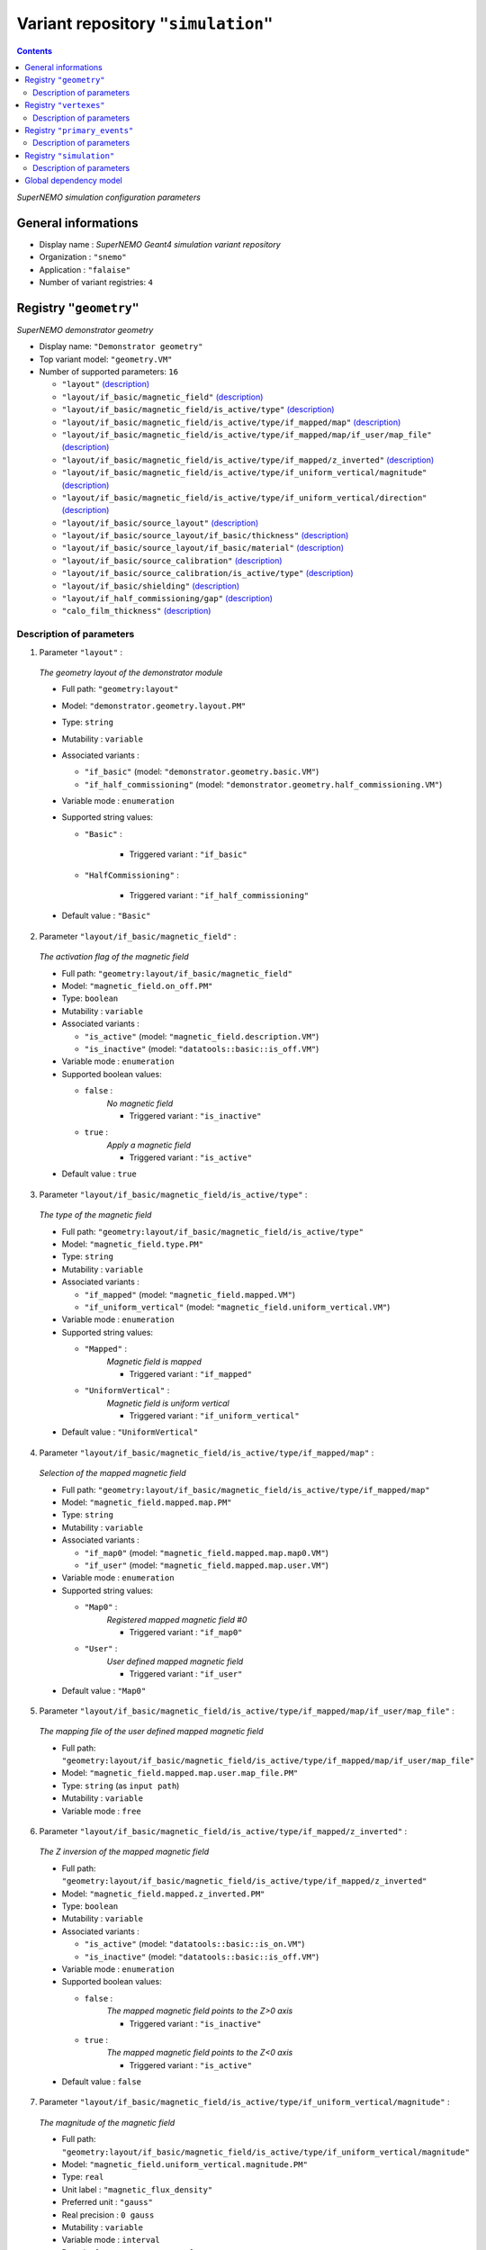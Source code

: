 ===================================
Variant repository ``"simulation"``
===================================


.. contents::

*SuperNEMO simulation configuration parameters*


General informations
====================

* Display name : *SuperNEMO Geant4 simulation variant repository*
* Organization : ``"snemo"``
* Application : ``"falaise"``
* Number of variant registries: ``4``

Registry ``"geometry"``
=======================

*SuperNEMO demonstrator geometry*


* Display name: ``"Demonstrator geometry"``
* Top variant model: ``"geometry.VM"``
* Number of supported parameters: ``16``

  * ``"layout"`` `(description) <geometry-layout_>`__
  * ``"layout/if_basic/magnetic_field"`` `(description) <geometry-layout-if_basic-magnetic_field_>`__
  * ``"layout/if_basic/magnetic_field/is_active/type"`` `(description) <geometry-layout-if_basic-magnetic_field-is_active-type_>`__
  * ``"layout/if_basic/magnetic_field/is_active/type/if_mapped/map"`` `(description) <geometry-layout-if_basic-magnetic_field-is_active-type-if_mapped-map_>`__
  * ``"layout/if_basic/magnetic_field/is_active/type/if_mapped/map/if_user/map_file"`` `(description) <geometry-layout-if_basic-magnetic_field-is_active-type-if_mapped-map-if_user-map_file_>`__
  * ``"layout/if_basic/magnetic_field/is_active/type/if_mapped/z_inverted"`` `(description) <geometry-layout-if_basic-magnetic_field-is_active-type-if_mapped-z_inverted_>`__
  * ``"layout/if_basic/magnetic_field/is_active/type/if_uniform_vertical/magnitude"`` `(description) <geometry-layout-if_basic-magnetic_field-is_active-type-if_uniform_vertical-magnitude_>`__
  * ``"layout/if_basic/magnetic_field/is_active/type/if_uniform_vertical/direction"`` `(description) <geometry-layout-if_basic-magnetic_field-is_active-type-if_uniform_vertical-direction_>`__
  * ``"layout/if_basic/source_layout"`` `(description) <geometry-layout-if_basic-source_layout_>`__
  * ``"layout/if_basic/source_layout/if_basic/thickness"`` `(description) <geometry-layout-if_basic-source_layout-if_basic-thickness_>`__
  * ``"layout/if_basic/source_layout/if_basic/material"`` `(description) <geometry-layout-if_basic-source_layout-if_basic-material_>`__
  * ``"layout/if_basic/source_calibration"`` `(description) <geometry-layout-if_basic-source_calibration_>`__
  * ``"layout/if_basic/source_calibration/is_active/type"`` `(description) <geometry-layout-if_basic-source_calibration-is_active-type_>`__
  * ``"layout/if_basic/shielding"`` `(description) <geometry-layout-if_basic-shielding_>`__
  * ``"layout/if_half_commissioning/gap"`` `(description) <geometry-layout-if_half_commissioning-gap_>`__
  * ``"calo_film_thickness"`` `(description) <geometry-calo_film_thickness_>`__



Description of parameters
~~~~~~~~~~~~~~~~~~~~~~~~~


1. Parameter ``"layout"`` :

.. _geometry-layout:


   *The geometry layout of the demonstrator module*

   * Full path: ``"geometry:layout"``
   * Model: ``"demonstrator.geometry.layout.PM"``
   * Type: ``string`` 
   * Mutability : ``variable``
   * Associated variants : 

     * ``"if_basic"`` (model: ``"demonstrator.geometry.basic.VM"``)
     * ``"if_half_commissioning"`` (model: ``"demonstrator.geometry.half_commissioning.VM"``)

   * Variable mode  : ``enumeration``
   * Supported string values:

     * ``"Basic"``  : 

        * Triggered variant : ``"if_basic"``

     * ``"HalfCommissioning"``  : 

        * Triggered variant : ``"if_half_commissioning"``


   * Default value  : ``"Basic"``
   

2. Parameter ``"layout/if_basic/magnetic_field"`` :

.. _geometry-layout-if_basic-magnetic_field:


   *The activation flag of the magnetic field*

   * Full path: ``"geometry:layout/if_basic/magnetic_field"``
   * Model: ``"magnetic_field.on_off.PM"``
   * Type: ``boolean`` 
   * Mutability : ``variable``
   * Associated variants : 

     * ``"is_active"`` (model: ``"magnetic_field.description.VM"``)
     * ``"is_inactive"`` (model: ``"datatools::basic::is_off.VM"``)

   * Variable mode  : ``enumeration``
   * Supported boolean values:

     * ``false`` : 
        *No magnetic field*

        * Triggered variant : ``"is_inactive"``

     * ``true`` : 
        *Apply a magnetic field*

        * Triggered variant : ``"is_active"``


   * Default value  : ``true``
   

3. Parameter ``"layout/if_basic/magnetic_field/is_active/type"`` :

.. _geometry-layout-if_basic-magnetic_field-is_active-type:


   *The type of the magnetic field*

   * Full path: ``"geometry:layout/if_basic/magnetic_field/is_active/type"``
   * Model: ``"magnetic_field.type.PM"``
   * Type: ``string`` 
   * Mutability : ``variable``
   * Associated variants : 

     * ``"if_mapped"`` (model: ``"magnetic_field.mapped.VM"``)
     * ``"if_uniform_vertical"`` (model: ``"magnetic_field.uniform_vertical.VM"``)

   * Variable mode  : ``enumeration``
   * Supported string values:

     * ``"Mapped"``  : 
        *Magnetic field is mapped*

        * Triggered variant : ``"if_mapped"``

     * ``"UniformVertical"``  : 
        *Magnetic field is uniform vertical*

        * Triggered variant : ``"if_uniform_vertical"``


   * Default value  : ``"UniformVertical"``
   

4. Parameter ``"layout/if_basic/magnetic_field/is_active/type/if_mapped/map"`` :

.. _geometry-layout-if_basic-magnetic_field-is_active-type-if_mapped-map:


   *Selection of the mapped magnetic field*

   * Full path: ``"geometry:layout/if_basic/magnetic_field/is_active/type/if_mapped/map"``
   * Model: ``"magnetic_field.mapped.map.PM"``
   * Type: ``string`` 
   * Mutability : ``variable``
   * Associated variants : 

     * ``"if_map0"`` (model: ``"magnetic_field.mapped.map.map0.VM"``)
     * ``"if_user"`` (model: ``"magnetic_field.mapped.map.user.VM"``)

   * Variable mode  : ``enumeration``
   * Supported string values:

     * ``"Map0"``  : 
        *Registered mapped magnetic field #0*

        * Triggered variant : ``"if_map0"``

     * ``"User"``  : 
        *User defined mapped magnetic field*

        * Triggered variant : ``"if_user"``


   * Default value  : ``"Map0"``
   

5. Parameter ``"layout/if_basic/magnetic_field/is_active/type/if_mapped/map/if_user/map_file"`` :

.. _geometry-layout-if_basic-magnetic_field-is_active-type-if_mapped-map-if_user-map_file:


   *The mapping file of the user defined mapped magnetic field*

   * Full path: ``"geometry:layout/if_basic/magnetic_field/is_active/type/if_mapped/map/if_user/map_file"``
   * Model: ``"magnetic_field.mapped.map.user.map_file.PM"``
   * Type: ``string`` (as ``input path``)
   * Mutability : ``variable``
   * Variable mode  : ``free``
   

6. Parameter ``"layout/if_basic/magnetic_field/is_active/type/if_mapped/z_inverted"`` :

.. _geometry-layout-if_basic-magnetic_field-is_active-type-if_mapped-z_inverted:


   *The Z inversion of the mapped magnetic field*

   * Full path: ``"geometry:layout/if_basic/magnetic_field/is_active/type/if_mapped/z_inverted"``
   * Model: ``"magnetic_field.mapped.z_inverted.PM"``
   * Type: ``boolean`` 
   * Mutability : ``variable``
   * Associated variants : 

     * ``"is_active"`` (model: ``"datatools::basic::is_on.VM"``)
     * ``"is_inactive"`` (model: ``"datatools::basic::is_off.VM"``)

   * Variable mode  : ``enumeration``
   * Supported boolean values:

     * ``false`` : 
        *The mapped magnetic field points to the Z>0 axis*

        * Triggered variant : ``"is_inactive"``

     * ``true`` : 
        *The mapped magnetic field points to the Z<0 axis*

        * Triggered variant : ``"is_active"``


   * Default value  : ``false``
   

7. Parameter ``"layout/if_basic/magnetic_field/is_active/type/if_uniform_vertical/magnitude"`` :

.. _geometry-layout-if_basic-magnetic_field-is_active-type-if_uniform_vertical-magnitude:


   *The magnitude of the magnetic field*

   * Full path: ``"geometry:layout/if_basic/magnetic_field/is_active/type/if_uniform_vertical/magnitude"``
   * Model: ``"magnetic_field.uniform_vertical.magnitude.PM"``
   * Type: ``real`` 
   * Unit label : ``"magnetic_flux_density"``
   * Preferred unit : ``"gauss"``
   * Real precision : ``0 gauss``
   * Mutability : ``variable``
   * Variable mode  : ``interval``
   * Domain: ``[0.1 gauss;100 gauss]``
   * Default value  : ``25 gauss``
   

8. Parameter ``"layout/if_basic/magnetic_field/is_active/type/if_uniform_vertical/direction"`` :

.. _geometry-layout-if_basic-magnetic_field-is_active-type-if_uniform_vertical-direction:


   *The direction of the magnetic field*

   * Full path: ``"geometry:layout/if_basic/magnetic_field/is_active/type/if_uniform_vertical/direction"``
   * Model: ``"magnetic_field.uniform_vertical.direction.PM"``
   * Type: ``string`` 
   * Mutability : ``variable``
   * Variable mode  : ``enumeration``
   * Supported string values:

     * ``"+z"`` 
     * ``"-z"`` 

   * Default value  : ``"+z"``
   

9. Parameter ``"layout/if_basic/source_layout"`` :

.. _geometry-layout-if_basic-source_layout:


   *The layout of the source foil*

   * Full path: ``"geometry:layout/if_basic/source_layout"``
   * Model: ``"source_betabeta.layout.PM"``
   * Type: ``string`` 
   * Mutability : ``variable``
   * Associated variants : 

     * ``"if_basic"`` (model: ``"source_betabeta.basic.VM"``)

   * Variable mode  : ``enumeration``
   * Supported string values:

     * ``"Basic"``  : 

        * Triggered variant : ``"if_basic"``


   * Default value  : ``"Basic"``
   

10. Parameter ``"layout/if_basic/source_layout/if_basic/thickness"`` :

.. _geometry-layout-if_basic-source_layout-if_basic-thickness:


    *The thickness of the source foil*

    * Full path: ``"geometry:layout/if_basic/source_layout/if_basic/thickness"``
    * Model: ``"source_betabeta.foil_thickness.PM"``
    * Type: ``real`` 
    * Unit label : ``"length"``
    * Preferred unit : ``"um"``
    * Real precision : ``0 um``
    * Mutability : ``variable``
    * Variable mode  : ``interval``
    * Domain: ``[5 um;500 um]``
    * Default value  : ``250 um``
    

11. Parameter ``"layout/if_basic/source_layout/if_basic/material"`` :

.. _geometry-layout-if_basic-source_layout-if_basic-material:


    *The material of the source foil*

    * Full path: ``"geometry:layout/if_basic/source_layout/if_basic/material"``
    * Model: ``"source_betabeta.foil_material.PM"``
    * Type: ``string`` 
    * Mutability : ``variable``
    * Associated variants : 

      * ``"if_ca48"`` (model: ``"source_betabeta.basic.ca48.VM"``)
      * ``"if_mo100"`` (model: ``"source_betabeta.basic.mo100.VM"``)
      * ``"if_nd150"`` (model: ``"source_betabeta.basic.nd150.VM"``)
      * ``"if_se82"`` (model: ``"source_betabeta.basic.se82.VM"``)

    * Variable mode  : ``enumeration``
    * Supported string values:

      * ``"Ca48"``  : 

         * Triggered variant : ``"if_ca48"``

      * ``"Mo100"``  : 

         * Triggered variant : ``"if_mo100"``

      * ``"Nd150"``  : 

         * Triggered variant : ``"if_nd150"``

      * ``"Se82"``  : 

         * Triggered variant : ``"if_se82"``


    * Default value  : ``"Se82"``
    

12. Parameter ``"layout/if_basic/source_calibration"`` :

.. _geometry-layout-if_basic-source_calibration:


    *The activation flag of the source calibration system*

    * Full path: ``"geometry:layout/if_basic/source_calibration"``
    * Model: ``"source_calibration.off_on.PM"``
    * Type: ``boolean`` 
    * Mutability : ``variable``
    * Associated variants : 

      * ``"is_active"`` (model: ``"source_calibration.description.VM"``)
      * ``"is_inactive"`` (model: ``"datatools::basic::is_off.VM"``)

    * Variable mode  : ``enumeration``
    * Supported boolean values:

      * ``false`` : 

         * Triggered variant : ``"is_inactive"``

      * ``true`` : 

         * Triggered variant : ``"is_active"``


    * Default value  : ``false``
    

13. Parameter ``"layout/if_basic/source_calibration/is_active/type"`` :

.. _geometry-layout-if_basic-source_calibration-is_active-type:


    *The type of the source calibration setup*

    * Full path: ``"geometry:layout/if_basic/source_calibration/is_active/type"``
    * Model: ``"source_calibration.type.PM"``
    * Type: ``string`` 
    * Mutability : ``variable``
    * Associated variants : 

      * ``"if_bi207"`` (model: ``"source_calibration.bi207.basic.VM"``)

    * Variable mode  : ``enumeration``
    * Supported string values:

      * ``"Bi207"``  : 

         * Triggered variant : ``"if_bi207"``


    * Default value  : ``"Bi207"``
    

14. Parameter ``"layout/if_basic/shielding"`` :

.. _geometry-layout-if_basic-shielding:


    *The activation flag of the shielding*

    * Full path: ``"geometry:layout/if_basic/shielding"``
    * Model: ``"datatools::basic::on_off.PM"``
    * Type: ``boolean`` 
    * Mutability : ``variable``
    * Associated variants : 

      * ``"is_off"`` (model: ``"datatools::basic::is_off.VM"``)
      * ``"is_on"`` (model: ``"datatools::basic::is_on.VM"``)

    * Variable mode  : ``enumeration``
    * Supported boolean values:

      * ``false`` : 

         * Triggered variant : ``"is_off"``

      * ``true`` : 

         * Triggered variant : ``"is_on"``


    * Default value  : ``true``
    

15. Parameter ``"layout/if_half_commissioning/gap"`` :

.. _geometry-layout-if_half_commissioning-gap:


    *The calibration source distance to closing plate*

    * Full path: ``"geometry:layout/if_half_commissioning/gap"``
    * Model: ``"demonstrator.geometry.half_commissioning.gap.PM"``
    * Type: ``real`` 
    * Unit label : ``"length"``
    * Preferred unit : ``"mm"``
    * Real precision : ``0 mm``
    * Mutability : ``variable``
    * Variable mode  : ``interval``
    * Domain: ``[0.25 mm;1000 mm]``
    * Default value  : ``0.25 mm``
    

16. Parameter ``"calo_film_thickness"`` :

.. _geometry-calo_film_thickness:


    *The thickness of the calorimeter tightness film*

    * Full path: ``"geometry:calo_film_thickness"``
    * Model: ``"demonstrator.geometry.calo_tightness_film_thickness.PM"``
    * Type: ``real`` 
    * Unit label : ``"length"``
    * Preferred unit : ``"um"``
    * Real precision : ``0 um``
    * Mutability : ``variable``
    * Variable mode  : ``interval``
    * Domain: ``[0 um;100 um]``
    * Default value  : ``25 um``
    



Registry ``"vertexes"``
=======================

*SuperNEMO demonstrator vertex generation*


* Display name: ``"Vertex generation"``
* Top variant model: ``"vertexes.VM"``
* Number of supported parameters: ``8``

  * ``"generator"`` `(description) <vertexes-generator_>`__
  * ``"generator/if_free_spot/x"`` `(description) <vertexes-generator-if_free_spot-x_>`__
  * ``"generator/if_free_spot/y"`` `(description) <vertexes-generator-if_free_spot-y_>`__
  * ``"generator/if_free_spot/z"`` `(description) <vertexes-generator-if_free_spot-z_>`__
  * ``"generator/if_half_commissioning_single_spot/column"`` `(description) <vertexes-generator-if_half_commissioning_single_spot-column_>`__
  * ``"generator/if_half_commissioning_single_spot/row"`` `(description) <vertexes-generator-if_half_commissioning_single_spot-row_>`__
  * ``"generator/if_source_calibration_single_spot/track"`` `(description) <vertexes-generator-if_source_calibration_single_spot-track_>`__
  * ``"generator/if_source_calibration_single_spot/position"`` `(description) <vertexes-generator-if_source_calibration_single_spot-position_>`__



Description of parameters
~~~~~~~~~~~~~~~~~~~~~~~~~


1. Parameter ``"generator"`` :

.. _vertexes-generator:


   *The selected primary vertex generator*

   * Full path: ``"vertexes:generator"``
   * Model: ``"vertexes.generator.PM"``
   * Type: ``string`` 
   * Mutability : ``variable``
   * Associated groups : 

     * ``"Calibration"`` 
     * ``"HalfCommissioning"`` 
     * ``"Hall"`` 
     * ``"OpticalModule"`` 
     * ``"Shielding"`` 
     * ``"Source"`` 
     * ``"Tracker"`` 
     * ``"Tracker0"`` 
     * ``"Tracker1"`` 

   * Associated variants : 

     * ``"if_free_spot"`` (model: ``"free_spot_vertex.VM"``)
     * ``"if_half_commissioning_single_spot"`` (model: ``"half_commissioning.single_spot.VM"``)
     * ``"if_source_calibration_single_spot"`` (model: ``"source_calibration.single_spot.VM"``)

   * Variable mode  : ``enumeration``
   * Supported string values:

     * ``"anode_wire_bulk"``  : 
        *Vertex generation from the bulk volume of all anode wires*

        * Group : ``"Tracker"``

     * ``"anode_wire_surface"``  : 
        *Vertex generation from the surface of all anode wires*

        * Group : ``"Tracker"``

     * ``"calo_5inch_back_scin_bulk"``  : 
        *Vertex generation from the bulk volume of the back part of all main calorimeter scintillator blocks with 5'' PMT*

        * Group : ``"OpticalModule"``

     * ``"calo_5inch_front_scin_bulk"``  : 
        *Vertex generation from the bulk volume of the front part of all main calorimeter scintillator blocks with 5'' PMT*

        * Group : ``"OpticalModule"``

     * ``"calo_5inch_scin_bulk"``  : 
        *Vertex generation from the bulk volume of all main calorimeter scintillator blocks with 5'' PMT*

        * Group : ``"OpticalModule"``

     * ``"calo_8inch_back_scin_bulk"``  : 
        *Vertex generation from the bulk volume of the back part of all main calorimeter scintillator blocks with 8'' PMT*

        * Group : ``"OpticalModule"``

     * ``"calo_8inch_front_scin_bulk"``  : 
        *Vertex generation from the bulk volume of the front part of all main calorimeter scintillator blocks with 8'' PMT*

        * Group : ``"OpticalModule"``

     * ``"calo_8inch_scin_bulk"``  : 
        *Vertex generation from the bulk volume of all main calorimeter scintillator blocks with 8'' PMT*

        * Group : ``"OpticalModule"``

     * ``"calo_wrapper_bulk"``  : 
        *Vertex generation from the bulk volume of the wrapper of all main calorimeter scintillator blocks*

        * Group : ``"OpticalModule"``

     * ``"calo_wrapper_surface"``  : 
        *Vertex generation from the surface of the wrapper of all main calorimeter scintillator blocks*

        * Group : ``"OpticalModule"``

     * ``"commissioning_all_spots"``  : 
        *Vertex generation from from a commissioning spot*

        * Group : ``"HalfCommissioning"``

     * ``"commissioning_single_spot"``  : 
        *Vertex generation from from a commissioning spot*

        * Triggered variant : ``"if_half_commissioning_single_spot"``
        * Group : ``"HalfCommissioning"``

     * ``"experimental_hall_bulk"``  : 
        *Vertex generation from the bulk volume (air) of the experimental hall*

        * Group : ``"Hall"``

     * ``"experimental_hall_ground_bulk"``  : 
        *Vertex generation from the bulk volume of the experimental hall's ground*

        * Group : ``"Hall"``

     * ``"experimental_hall_ground_floor"``  : 
        *Vertex generation from the top surface (floor) of the experimental hall's ground*

        * Group : ``"Hall"``

     * ``"experimental_hall_roof"``  : 
        *Vertex generation from the top surface (roof) of the experimental hall*

        * Group : ``"Hall"``

     * ``"experimental_hall_surface"``  : 
        *Vertex generation from all internal surfaces of the experimental hall*

        * Group : ``"Hall"``

     * ``"feedthrough_pins_bulk_all_spots"``  : 
        *Vertex generation from the bulk volume of all tracker feedthrough pins*

        * Group : ``"Tracker"``

     * ``"feedthrough_pins_bulk_side_0_bottom"``  : 
        *Vertex generation from the bulk volume of the tracker feedthrough pins on side 0, bottom*

        * Group : ``"Tracker0"``

     * ``"feedthrough_pins_bulk_side_0_top"``  : 
        *Vertex generation from the bulk volume of the tracker feedthrough pins on side 0, top*

        * Group : ``"Tracker0"``

     * ``"feedthrough_pins_bulk_side_1_bottom"``  : 
        *Vertex generation from the bulk volume of the tracker feedthrough pins on side 1, bottom*

        * Group : ``"Tracker1"``

     * ``"feedthrough_pins_bulk_side_1_top"``  : 
        *Vertex generation from the bulk volume of the tracker feedthrough pins on side 1, top*

        * Group : ``"Tracker1"``

     * ``"field_wire_bulk"``  : 
        *Vertex generation from the bulk volume of all field wires*

        * Group : ``"Tracker"``

     * ``"field_wire_surface"``  : 
        *Vertex generation from the surface of all field wires*

        * Group : ``"Tracker"``

     * ``"free_spot"``  : 
        *Vertex generation from an arbitrary spot in the geometry*

        * Triggered variant : ``"if_free_spot"``

     * ``"gveto_wrapper_bulk"``  : 
        *Vertex generation from the bulk volume of the wrapper of all gamma veto scintillator blocks*

        * Group : ``"OpticalModule"``

     * ``"gveto_wrapper_surface"``  : 
        *Vertex generation from the surface of the wrapper of all gamma veto scintillator blocks*

        * Group : ``"OpticalModule"``

     * ``"shielding_all_bulk"``  : 
        *Vertex generation from the bulk volume of all shielding walls*

        * Group : ``"Shielding"``

     * ``"shielding_all_internal_surfaces"``  : 
        *Vertex generation from internal surfaces of the all shielding  walls*

        * Group : ``"Shielding"``

     * ``"shielding_back_front_bulk"``  : 
        *Vertex generation from the bulk volume of the back/front shielding walls*

        * Group : ``"Shielding"``

     * ``"shielding_back_front_internal_surface"``  : 
        *Vertex generation from all internal surfaces of the back/front shielding walls*

        * Group : ``"Shielding"``

     * ``"shielding_bottom_bulk"``  : 
        *Vertex generation from the bulk volume of the bottom shielding wall*

        * Group : ``"Shielding"``

     * ``"shielding_bottom_internal_surface"``  : 
        *Vertex generation from the internal surface of the bottom shielding wall*

        * Group : ``"Shielding"``

     * ``"shielding_left_right_bulk"``  : 
        *Vertex generation from the bulk volume of the left/right shielding walls*

        * Group : ``"Shielding"``

     * ``"shielding_left_right_internal_surface"``  : 
        *Vertex generation from all internal surfaces of the left/right shielding walls*

        * Group : ``"Shielding"``

     * ``"shielding_top_bulk"``  : 
        *Vertex generation from the bulk volume of the top shielding wall*

        * Group : ``"Shielding"``

     * ``"shielding_top_internal_surface"``  : 
        *Vertex generation from the internal surface of the top shielding wall*

        * Group : ``"Shielding"``

     * ``"source_calibration_all_spots"``  : 
        *Vertex generation from the bulk volume of all source calibration spots*

        * Group : ``"Calibration"``

     * ``"source_calibration_single_spot"``  : 
        *Vertex generation from the bulk volume of all source calibration spots*

        * Triggered variant : ``"if_source_calibration_single_spot"``
        * Group : ``"Calibration"``

     * ``"source_pads_bulk"``  : 
        *Vertex generation from the bulk volume of all source pads*

        * Group : ``"Source"``

     * ``"source_pads_external_bulk"``  : 
        *Vertex generation from the bulk volume of all outer source pads*

        * Group : ``"Source"``

     * ``"source_pads_external_surface"``  : 
        *Vertex generation from the surface of all outer source pads*

        * Group : ``"Source"``

     * ``"source_pads_internal_bulk"``  : 
        *Vertex generation from the bulk volume of all inner source pads*

        * Group : ``"Source"``

     * ``"source_pads_internal_surface"``  : 
        *Vertex generation from the surface of all inner source pads*

        * Group : ``"Source"``

     * ``"source_pads_surface"``  : 
        *Vertex generation from the surface of all source pads*

        * Group : ``"Source"``

     * ``"xcalo_wrapper_bulk"``  : 
        *Vertex generation from the bulk volume of the wrapper of all X-wall calorimeter scintillator blocks*

        * Group : ``"OpticalModule"``

     * ``"xcalo_wrapper_surface"``  : 
        *Vertex generation from the surface of the wrapper of all X-wall calorimeter scintillator blocks*

        * Group : ``"OpticalModule"``


   * Default value  : ``"free_spot"``
   

2. Parameter ``"generator/if_free_spot/x"`` :

.. _vertexes-generator-if_free_spot-x:


   *The vertex X coordinate*

   * Full path: ``"vertexes:generator/if_free_spot/x"``
   * Model: ``"free_vertex.coordinate.PM"``
   * Type: ``real`` 
   * Unit label : ``"length"``
   * Preferred unit : ``"mm"``
   * Real precision : ``0 mm``
   * Mutability : ``variable``
   * Variable mode  : ``interval``
   * Domain: ``[-10 m;10 m]``
   * Default value  : ``0 mm``
   

3. Parameter ``"generator/if_free_spot/y"`` :

.. _vertexes-generator-if_free_spot-y:


   *The vertex Y coordinate*

   * Full path: ``"vertexes:generator/if_free_spot/y"``
   * Model: ``"free_vertex.coordinate.PM"``
   * Type: ``real`` 
   * Unit label : ``"length"``
   * Preferred unit : ``"mm"``
   * Real precision : ``0 mm``
   * Mutability : ``variable``
   * Variable mode  : ``interval``
   * Domain: ``[-10 m;10 m]``
   * Default value  : ``0 mm``
   

4. Parameter ``"generator/if_free_spot/z"`` :

.. _vertexes-generator-if_free_spot-z:


   *The vertex Z coordinate*

   * Full path: ``"vertexes:generator/if_free_spot/z"``
   * Model: ``"free_vertex.coordinate.PM"``
   * Type: ``real`` 
   * Unit label : ``"length"``
   * Preferred unit : ``"mm"``
   * Real precision : ``0 mm``
   * Mutability : ``variable``
   * Variable mode  : ``interval``
   * Domain: ``[-10 m;10 m]``
   * Default value  : ``0 mm``
   

5. Parameter ``"generator/if_half_commissioning_single_spot/column"`` :

.. _vertexes-generator-if_half_commissioning_single_spot-column:


   *Vertex horizontal position*

   * Full path: ``"vertexes:generator/if_half_commissioning_single_spot/column"``
   * Model: ``"half_commissioning.single_spot.column.PM"``
   * Type: ``integer`` 
   * Mutability : ``variable``
   * Variable mode  : ``interval``
   * Domain: ``[0;112]``
   * Default value  : ``0``
   

6. Parameter ``"generator/if_half_commissioning_single_spot/row"`` :

.. _vertexes-generator-if_half_commissioning_single_spot-row:


   *Vertex vertical position*

   * Full path: ``"vertexes:generator/if_half_commissioning_single_spot/row"``
   * Model: ``"half_commissioning.single_spot.row.PM"``
   * Type: ``integer`` 
   * Mutability : ``variable``
   * Variable mode  : ``interval``
   * Domain: ``[0;4]``
   * Default value  : ``0``
   

7. Parameter ``"generator/if_source_calibration_single_spot/track"`` :

.. _vertexes-generator-if_source_calibration_single_spot-track:


   *Calibration track number*

   * Full path: ``"vertexes:generator/if_source_calibration_single_spot/track"``
   * Model: ``"source_calibration.single_spot.track.PM"``
   * Type: ``integer`` 
   * Mutability : ``variable``
   * Variable mode  : ``interval``
   * Domain: ``[0;5]``
   * Default value  : ``0``
   

8. Parameter ``"generator/if_source_calibration_single_spot/position"`` :

.. _vertexes-generator-if_source_calibration_single_spot-position:


   *Calibration source position in a track*

   * Full path: ``"vertexes:generator/if_source_calibration_single_spot/position"``
   * Model: ``"source_calibration.single_spot.position.PM"``
   * Type: ``integer`` 
   * Mutability : ``variable``
   * Variable mode  : ``interval``
   * Domain: ``[0;2]``
   * Default value  : ``0``
   



Registry ``"primary_events"``
=============================

*SuperNEMO demonstrator primary events generation*


* Display name: ``"Primary events"``
* Top variant model: ``"peg.VM"``
* Number of supported parameters: ``3``

  * ``"generator"`` `(description) <primary_events-generator_>`__
  * ``"generator/if_versatile/particle"`` `(description) <primary_events-generator-if_versatile-particle_>`__
  * ``"generator/if_versatile/energy"`` `(description) <primary_events-generator-if_versatile-energy_>`__



Description of parameters
~~~~~~~~~~~~~~~~~~~~~~~~~


1. Parameter ``"generator"`` :

.. _primary_events-generator:


   *The selected primary event generator*

   * Full path: ``"primary_events:generator"``
   * Model: ``"peg.generator.PM"``
   * Type: ``string`` 
   * Mutability : ``variable``
   * Associated groups : 

     * ``"Background"`` 
     * ``"Calibration"`` 
     * ``"DBD/Ca48"`` 
     * ``"DBD/Mo100"`` 
     * ``"DBD/Nd150"`` 
     * ``"DBD/Se82"`` 
     * ``"Miscellaneous"`` 
     * ``"User"`` 

   * Associated variants : 

     * ``"if_versatile"`` (model: ``"peg.generator.vspg.VM"``)

   * Variable mode  : ``enumeration``
   * Supported string values:

     * ``"Ac228"``  : 
        *Ac-228 decay*

        * Group : ``"Background"``

     * ``"Am241"``  : 
        *Am-241 decay*

        * Group : ``"Calibration"``

     * ``"Bi207"``  : 
        *Bi-207 decay*

        * Group : ``"Calibration"``

     * ``"Bi210"``  : 
        *Bi-210 decay*

        * Group : ``"Background"``

     * ``"Bi212"``  : 
        *Bi-212 decay*

        * Group : ``"Background"``

     * ``"Bi212_Po212"``  : 
        *Bi-212/Po-212 decay*

        * Group : ``"Background"``

     * ``"Bi214"``  : 
        *Bi-214 decay*

        * Group : ``"Background"``

     * ``"Bi214_Po214"``  : 
        *Bi-214/Po-214 decay*

        * Group : ``"Background"``

     * ``"Ca48.0nubb"``  : 
        *Neutrinoless double beta decay of Ca-48, 0nubb(mn)*

        * Group : ``"DBD/Ca48"``

     * ``"Ca48.0nubbM1"``  : 
        *Neutrinoless double beta decay of Ca-48, 0nubbM1*

        * Group : ``"DBD/Ca48"``

     * ``"Ca48.0nubbM2"``  : 
        *Neutrinoless double beta decay of Ca-48, 0nubbM2*

        * Group : ``"DBD/Ca48"``

     * ``"Ca48.0nubb_rhc_lambda_0"``  : 
        *Neutrinoless double beta decay of Ca-48, 0nubb(rhc-lambda) 0+ -> 0+ {2n}*

        * Group : ``"DBD/Ca48"``

     * ``"Ca48.0nubb_rhc_lambda_0_2"``  : 
        *Neutrinoless double beta decay of Ca-48, 0nubb(rhc-lambda) 0+ -> 0+, 2+ {N*}*

        * Group : ``"DBD/Ca48"``

     * ``"Ca48.2nubb"``  : 
        *Two neutrino double beta decay of Ca-48, 2nubb*

        * Group : ``"DBD/Ca48"``

     * ``"Co60"``  : 
        *Co-60 decay*

        * Group : ``"Calibration"``

     * ``"Cs137"``  : 
        *Cs-137 decay*

        * Group : ``"Calibration"``

     * ``"Eu152"``  : 
        *Eu-152 decay*

        * Group : ``"Background"``

     * ``"Eu154"``  : 
        *Eu-154 decay*

        * Group : ``"Background"``

     * ``"K40"``  : 
        *K-40 decay*

        * Group : ``"Background"``

     * ``"Mn54"``  : 
        *Mn-54 decay*

        * Group : ``"Calibration"``

     * ``"Mo100.0nubb"``  : 
        *Neutrinoless double beta decay of Mo-100, 0nubb(mn)*

        * Group : ``"DBD/Mo100"``

     * ``"Mo100.0nubbM1"``  : 
        *Neutrinoless double beta decay of Mo-100, 0nubbM1*

        * Group : ``"DBD/Mo100"``

     * ``"Mo100.0nubbM2"``  : 
        *Neutrinoless double beta decay of Mo-100, 0nubbM2*

        * Group : ``"DBD/Mo100"``

     * ``"Mo100.0nubb_rhc_lambda_0"``  : 
        *Neutrinoless double beta decay of Mo-100, 0nubb(rhc-lambda) 0+ -> 0+ {2n}*

        * Group : ``"DBD/Mo100"``

     * ``"Mo100.0nubb_rhc_lambda_0_2"``  : 
        *Neutrinoless double beta decay of Mo-100, 0nubb(rhc-lambda) 0+ -> 0+, 2+ {N*}*

        * Group : ``"DBD/Mo100"``

     * ``"Mo100.2nubb"``  : 
        *Two neutrino double beta decay of Mo-100, 2nubb*

        * Group : ``"DBD/Mo100"``

     * ``"Na22"``  : 
        *Na-22 decay*

        * Group : ``"Calibration"``

     * ``"Nd150.0nubb"``  : 
        *Neutrinoless double beta decay of Nd-150, 0nubb(mn)*

        * Group : ``"DBD/Nd150"``

     * ``"Nd150.0nubbM1"``  : 
        *Neutrinoless double beta decay of Nd-150, 0nubbM1*

        * Group : ``"DBD/Nd150"``

     * ``"Nd150.0nubbM2"``  : 
        *Neutrinoless double beta decay of Nd-150, 0nubbM2*

        * Group : ``"DBD/Nd150"``

     * ``"Nd150.0nubb_rhc_lambda_0"``  : 
        *Neutrinoless double beta decay of Nd-150, 0nubb(rhc-lambda) 0+ -> 0+ {2n}*

        * Group : ``"DBD/Nd150"``

     * ``"Nd150.0nubb_rhc_lambda_0_2"``  : 
        *Neutrinoless double beta decay of Nd-150, 0nubb(rhc-lambda) 0+ -> 0+, 2+ {N*}*

        * Group : ``"DBD/Nd150"``

     * ``"Nd150.2nubb"``  : 
        *Two neutrino double beta decay of Nd-150, 2nubb*

        * Group : ``"DBD/Nd150"``

     * ``"Pa231"``  : 
        *Pa-231 decay*

        * Group : ``"Background"``

     * ``"Pa234m"``  : 
        *Pa-234m decay*

        * Group : ``"Background"``

     * ``"Pb210"``  : 
        *Pb-210 decay*

        * Group : ``"Background"``

     * ``"Pb211"``  : 
        *Pb-211 decay*

        * Group : ``"Background"``

     * ``"Pb212"``  : 
        *Pb-212 decay*

        * Group : ``"Background"``

     * ``"Pb214"``  : 
        *Pb-214 decay*

        * Group : ``"Background"``

     * ``"Po212"``  : 
        *Po-212 decay*

        * Group : ``"Background"``

     * ``"Po214"``  : 
        *Po-214 decay*

        * Group : ``"Background"``

     * ``"Ra226"``  : 
        *Ra-226 decay*

        * Group : ``"Background"``

     * ``"Se82.0nubb"``  : 
        *Neutrinoless double beta decay of Se-82, 0nubb(mn)*

        * Group : ``"DBD/Se82"``

     * ``"Se82.0nubbM1"``  : 
        *Neutrinoless double beta decay of Se-82, 0nubbM1*

        * Group : ``"DBD/Se82"``

     * ``"Se82.0nubbM2"``  : 
        *Neutrinoless double beta decay of Se-82, 0nubbM2*

        * Group : ``"DBD/Se82"``

     * ``"Se82.0nubb_rhc_lambda_0"``  : 
        *Neutrinoless double beta decay of Se-82, 0nubb(rhc-lambda) 0+ -> 0+ {2n}*

        * Group : ``"DBD/Se82"``

     * ``"Se82.0nubb_rhc_lambda_0_2"``  : 
        *Neutrinoless double beta decay of Se-82, 0nubb(rhc-lambda) 0+ -> 0+, 2+ {N*}*

        * Group : ``"DBD/Se82"``

     * ``"Se82.2nubb"``  : 
        *Two neutrino double beta decay of Se-82, 2nubb*

        * Group : ``"DBD/Se82"``

     * ``"Sr90"``  : 
        *Sr-90 decay*

        * Group : ``"Background"``

     * ``"Th234"``  : 
        *Th-234 decay*

        * Group : ``"Background"``

     * ``"Tl207"``  : 
        *Tl-207 decay*

        * Group : ``"Background"``

     * ``"Tl208"``  : 
        *Tl-208 decay*

        * Group : ``"Background"``

     * ``"Y90"``  : 
        *Y-90 decay*

        * Group : ``"Background"``

     * ``"electron.100keV"``  : 
        *Electron with monokinetic energy @ 100 keV*

        * Group : ``"Miscellaneous"``

     * ``"electron.1MeV"``  : 
        *Electron with monokinetic energy @ 1 MeV*

        * Group : ``"Miscellaneous"``

     * ``"electron.200keV"``  : 
        *Electron with monokinetic energy @ 200 keV*

        * Group : ``"Miscellaneous"``

     * ``"electron.20keV"``  : 
        *Electron with monokinetic energy @ 20 keV*

        * Group : ``"Miscellaneous"``

     * ``"electron.2MeV"``  : 
        *Electron with monokinetic energy @ 2 MeV*

        * Group : ``"Miscellaneous"``

     * ``"electron.3MeV"``  : 
        *Electron with monokinetic energy @ 3 MeV*

        * Group : ``"Miscellaneous"``

     * ``"electron.50-2000keV_flat"``  : 
        *Electron with energy in the [50keV-2MeV] range*

        * Group : ``"Miscellaneous"``

     * ``"electron.500keV"``  : 
        *Electron with monokinetic energy @ 500 keV*

        * Group : ``"Miscellaneous"``

     * ``"electron.50keV"``  : 
        *Electron with monokinetic energy @ 50 keV*

        * Group : ``"Miscellaneous"``

     * ``"gamma.100keV"``  : 
        *Gamma with monokinetic energy @ 100 keV*

        * Group : ``"Miscellaneous"``

     * ``"gamma.1MeV"``  : 
        *Gamma with monokinetic energy @ 1 MeV*

        * Group : ``"Miscellaneous"``

     * ``"gamma.20keV"``  : 
        *Gamma with monokinetic energy @ 20 keV*

        * Group : ``"Miscellaneous"``

     * ``"gamma.2615keV"``  : 
        *Gamma with monokinetic energy @ 2.615 MeV*

        * Group : ``"Miscellaneous"``

     * ``"gamma.2MeV"``  : 
        *Gamma with monokinetic energy @ 2 MeV*

        * Group : ``"Miscellaneous"``

     * ``"gamma.500keV"``  : 
        *Gamma with monokinetic energy @ 500 keV*

        * Group : ``"Miscellaneous"``

     * ``"gamma.50keV"``  : 
        *Gamma with monokinetic energy @ 50 keV*

        * Group : ``"Miscellaneous"``

     * ``"versatile_generator"``  : 
        *Electron with monokinetic energy*

        * Triggered variant : ``"if_versatile"``
        * Group : ``"User"``


   * Default value  : ``"electron.1MeV"``
   

2. Parameter ``"generator/if_versatile/particle"`` :

.. _primary_events-generator-if_versatile-particle:


   *The particle type*

   * Full path: ``"primary_events:generator/if_versatile/particle"``
   * Model: ``"peg.generator.vspg.particle.PM"``
   * Type: ``string`` 
   * Mutability : ``variable``
   * Variable mode  : ``enumeration``
   * Supported string values:

     * ``"alpha"`` 
     * ``"electron"`` 
     * ``"gamma"`` 
     * ``"neutron"`` 
     * ``"positron"`` 

   * Default value  : ``"gamma"``
   

3. Parameter ``"generator/if_versatile/energy"`` :

.. _primary_events-generator-if_versatile-energy:


   *The particle energy (monokinetic)*

   * Full path: ``"primary_events:generator/if_versatile/energy"``
   * Model: ``"peg.generator.vspg.energy.PM"``
   * Type: ``real`` 
   * Unit label : ``"energy"``
   * Preferred unit : ``"keV"``
   * Real precision : ``0 keV``
   * Mutability : ``variable``
   * Variable mode  : ``interval``
   * Domain: ``[1 keV;10000 keV]``
   * Default value  : ``1000 keV``
   



Registry ``"simulation"``
=========================

*SuperNEMO demonstrator Geant4 simulation*


* Display name: ``"Geant4 simulation"``
* Top variant model: ``"simulation.VM"``
* Number of supported parameters: ``5``

  * ``"physics_mode"`` `(description) <simulation-physics_mode_>`__
  * ``"physics_mode/if_constructors/em_model"`` `(description) <simulation-physics_mode-if_constructors-em_model_>`__
  * ``"physics_mode/if_list/id"`` `(description) <simulation-physics_mode-if_list-id_>`__
  * ``"production_cuts"`` `(description) <simulation-production_cuts_>`__
  * ``"output_profile"`` `(description) <simulation-output_profile_>`__



Description of parameters
~~~~~~~~~~~~~~~~~~~~~~~~~


1. Parameter ``"physics_mode"`` :

.. _simulation-physics_mode:


   *The Geant4 simulation physics mode*

   * Full path: ``"simulation:physics_mode"``
   * Model: ``"simulation.physics_mode.PM"``
   * Type: ``string`` 
   * Mutability : ``variable``
   * Associated variants : 

     * ``"if_constructors"`` (model: ``"simulation.physics_mode.constructors.VM"``)
     * ``"if_list"`` (model: ``"simulation.physics_mode.list.VM"``)

   * Variable mode  : ``enumeration``
   * Supported string values:

     * ``"Constructors"``  : 

        * Triggered variant : ``"if_constructors"``

     * ``"List"``  : 

        * Triggered variant : ``"if_list"``


   * Default value  : ``"Constructors"``
   

2. Parameter ``"physics_mode/if_constructors/em_model"`` :

.. _simulation-physics_mode-if_constructors-em_model:


   *Electromagnetic processes Geant4 model*

   * Full path: ``"simulation:physics_mode/if_constructors/em_model"``
   * Model: ``"simulation.physics_mode.constructors.em_model.PM"``
   * Type: ``string`` 
   * Mutability : ``variable``
   * Variable mode  : ``enumeration``
   * Supported string values:

     * ``"livermore"`` 
     * ``"penelope"`` 
     * ``"standard"`` 

   * Default value  : ``"standard"``
   

3. Parameter ``"physics_mode/if_list/id"`` :

.. _simulation-physics_mode-if_list-id:


   *The identifier of the Geant4 physics list*

   * Full path: ``"simulation:physics_mode/if_list/id"``
   * Model: ``"simulation.physics_mode.list.id.PM"``
   * Type: ``string`` 
   * Mutability : ``variable``
   * Variable mode  : ``enumeration``
   * Supported string values:

     * ``"CHIPS"`` 
     * ``"FTFP_BERT"`` 
     * ``"FTFP_BERT_HP"`` 
     * ``"FTFP_BERT_TRV"`` 
     * ``"FTF_BIC"`` 
     * ``"LBE"`` 
     * ``"LHEP"`` 
     * ``"QBBC"`` 
     * ``"QGSC_BERT"`` 
     * ``"QGSP"`` 
     * ``"QGSP_BERT"`` 
     * ``"QGSP_BERT_CHIPS"`` 
     * ``"QGSP_BERT_HP"`` 
     * ``"QGSP_BIC"`` 
     * ``"QGSP_BIC_HP"`` 
     * ``"QGSP_FTFP_BERT"`` 
     * ``"QGSP_INCLXX"`` 
     * ``"QGS_BIC"`` 
     * ``"Shielding"`` 

   * Default value  : ``"LBE"``
   

4. Parameter ``"production_cuts"`` :

.. _simulation-production_cuts:


   *The activation flag of Geant4 production cuts*

   * Full path: ``"simulation:production_cuts"``
   * Model: ``"simulation.production_cuts_activation.PM"``
   * Type: ``boolean`` 
   * Mutability : ``variable``
   * Associated variants : 

     * ``"is_active"`` (model: ``"datatools::basic::is_on.VM"``)
     * ``"is_inactive"`` (model: ``"datatools::basic::is_off.VM"``)

   * Variable mode  : ``enumeration``
   * Supported boolean values:

     * ``false`` : 

        * Triggered variant : ``"is_inactive"``

     * ``true`` : 

        * Triggered variant : ``"is_active"``


   * Default value  : ``true``
   

5. Parameter ``"output_profile"`` :

.. _simulation-output_profile:


   *The output profile for Geant4*

   * Full path: ``"simulation:output_profile"``
   * Model: ``"simulation.output_profile.PM"``
   * Type: ``string`` 
   * Mutability : ``variable``
   * Associated variants : 

     * ``"if_all"`` (model: ``"datatools::basic::is_on.VM"``)
     * ``"if_calo"`` (model: ``"datatools::basic::is_on.VM"``)
     * ``"if_none"`` (model: ``"datatools::basic::is_on.VM"``)
     * ``"if_source"`` (model: ``"datatools::basic::is_on.VM"``)
     * ``"if_tracker"`` (model: ``"datatools::basic::is_on.VM"``)

   * Variable mode  : ``enumeration``
   * Supported string values:

     * ``"all_details"``  : 

        * Triggered variant : ``"if_all"``

     * ``"calo_details"``  : 

        * Triggered variant : ``"if_calo"``

     * ``"none"``  : 

        * Triggered variant : ``"if_none"``

     * ``"source_details"``  : 

        * Triggered variant : ``"if_source"``

     * ``"tracker_details"``  : 

        * Triggered variant : ``"if_tracker"``


   * Default value  : ``"none"``
   




Global dependency model
=======================

* Dependees : 8

  * Dependee slot [0] : ``"geometry:layout/if_half_commissioning"``
  * Dependee slot [1] : ``"geometry:layout/if_basic/source_calibration/is_active"``
  * Dependee slot [2] : ``"geometry:layout/if_basic/shielding/is_on"``
  * Dependee slot [3] : ``"geometry:layout/if_basic"``
  * Dependee slot [4] : ``"geometry:layout/if_basic/source_layout/if_basic/material/if_ca48"``
  * Dependee slot [5] : ``"geometry:layout/if_basic/source_layout/if_basic/material/if_se82"``
  * Dependee slot [6] : ``"geometry:layout/if_basic/source_layout/if_basic/material/if_nd150"``
  * Dependee slot [7] : ``"geometry:layout/if_basic/source_layout/if_basic/material/if_mo100"``

* Dependencies : 9

  * Dependency : ``"Ca48PrimariesDep"``

    * Depender : ``"primary_events:generator@DBD/Ca48"``
    * Input dependee slots : [4] 
    * Logic : ``"[4]"``
  * Dependency : ``"CalibrationVtxDep"``

    * Depender : ``"vertexes:generator@Calibration"``
    * Input dependee slots : [1] 
    * Logic : ``"[1]"``
  * Dependency : ``"HalfCommissioningVtxDep"``

    * Depender : ``"vertexes:generator@HalfCommissioning"``
    * Input dependee slots : [0] 
    * Logic : ``"[0]"``
  * Dependency : ``"Mo100PrimariesDep"``

    * Depender : ``"primary_events:generator@DBD/Mo100"``
    * Input dependee slots : [7] 
    * Logic : ``"[7]"``
  * Dependency : ``"Nd150PrimariesDep"``

    * Depender : ``"primary_events:generator@DBD/Nd150"``
    * Input dependee slots : [6] 
    * Logic : ``"[6]"``
  * Dependency : ``"Se82PrimariesDep"``

    * Depender : ``"primary_events:generator@DBD/Se82"``
    * Input dependee slots : [5] 
    * Logic : ``"[5]"``
  * Dependency : ``"ShieldingVtxDep"``

    * Depender : ``"vertexes:generator@Shielding"``
    * Input dependee slots : [2] 
    * Logic : ``"[2]"``
  * Dependency : ``"SourceVtxDep"``

    * Depender : ``"vertexes:generator@Source"``
    * Input dependee slots : [3] 
    * Logic : ``"[3]"``
  * Dependency : ``"Tracker1VtxDep"``

    * Depender : ``"vertexes:generator@Tracker1"``
    * Input dependee slots : [3] 
    * Logic : ``"[3]"``



